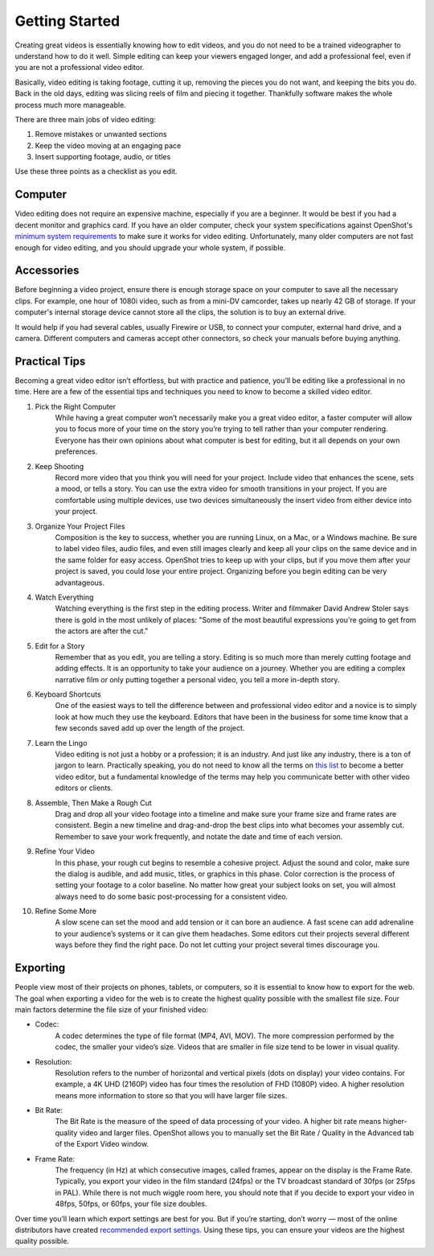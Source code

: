 .. Copyright (c) 2008-2020 OpenShot Studios, LLC
 (http://www.openshotstudios.com). This file is part of
 OpenShot Video Editor (http://www.openshot.org), an open-source project
 dedicated to delivering high quality video editing and animation solutions
 to the world.

.. OpenShot Video Editor is free software: you can redistribute it and/or 
 modify it under the terms of the GNU General Public License as published by
 the Free Software Foundation, either version 3 of the License, or
 (at your option) any later version.

.. OpenShot Video Editor is distributed in the hope that it will be useful,
 but WITHOUT ANY WARRANTY; without even the implied warranty of
 MERCHANTABILITY or FITNESS FOR A PARTICULAR PURPOSE.  See the
 GNU General Public License for more details.

.. You should have received a copy of the GNU General Public License
 along with OpenShot Library.  If not, see <http://www.gnu.org/licenses/>.

.. Edited September 25, 2020 - [USA]TechDude
 
Getting Started
===============

.. image:: images/getting-started.png

Creating great videos is essentially knowing how to edit videos, and 
you do not need to be a trained videographer to understand how to do it well.  
Simple editing can keep your viewers engaged longer, and add a 
professional feel, even if you are not a professional video 
editor.

Basically, video editing is taking footage, cutting it up, removing the 
pieces you do not want, and keeping the bits you do.  Back in the old days, 
editing was slicing reels of film and piecing it together.  Thankfully software 
makes the whole process much more manageable.

There are three main jobs of video editing:

1.  Remove mistakes or unwanted sections
2.  Keep the video moving at an engaging pace
3.  Insert supporting footage, audio, or titles

Use these three points as a checklist as you edit.

Computer
--------
Video editing does not require an expensive machine, especially if you are a 
beginner.  It would be best if you had a decent monitor and graphics card.  If 
you have an older computer, check your system specifications against OpenShot's 
`minimum system requirements <introduction.html#system-requirements>`_ 
to make sure it works for video editing.  Unfortunately, many older computers 
are not fast enough for video editing, and you should upgrade your whole 
system, if possible.


Accessories
-----------
Before beginning a video project, ensure there is enough storage space on your 
computer to save all the necessary clips.  For example, one hour of 
1080i video, such as from a mini-DV camcorder, takes up nearly 42 GB of 
storage.  If your computer's internal storage device cannot store all the 
clips, the solution is to buy an external drive.

It would help if you had several cables, usually Firewire or USB, to connect 
your computer, external hard drive, and a camera.  Different computers and 
cameras accept other connectors, so check your manuals before buying 
anything.

Practical Tips
--------------
Becoming a great video editor isn’t effortless, but with practice and patience, 
you’ll be editing like a professional in no time. Here are a few of the 
essential tips and techniques you need to know to become a skilled video editor.


#. Pick the Right Computer
    While having a great computer won’t necessarily make you a great video 
    editor, a faster computer will allow you to focus more of your time on the 
    story you’re trying to tell rather than your computer rendering. Everyone 
    has their own opinions about what computer is best for editing, but it all 
    depends on your own preferences.

#. Keep Shooting
    Record more video that you think you will need for your project.  Include 
    video that enhances the scene, sets a mood, or tells a story.  You can use 
    the extra video for smooth transitions in your project.  If you are 
    comfortable using multiple devices, use two devices simultaneously the 
    insert video from either device into your project.

#. Organize Your Project Files
    Composition is the key to success, whether you are running Linux, on a Mac, 
    or a Windows machine.  Be sure to label video files, audio files, and even 
    still images clearly and keep all your clips on the same device and in the 
    same folder for easy access.  OpenShot tries to keep up with your clips, 
    but if you move them after your project is saved, you could lose your 
    entire project.  Organizing before you begin editing can be very 
    advantageous.
 
#. Watch Everything
    Watching everything is the first step in the editing process.  Writer and 
    filmmaker David Andrew Stoler says there is gold in the most unlikely of 
    places: "Some of the most beautiful expressions you're going to get from 
    the actors are after the cut."

#. Edit for a Story
    Remember that as you edit, you are telling a story.  Editing is so much
    more than merely cutting footage and adding effects.  It is an opportunity 
    to take your audience on a journey.  Whether you are editing a complex 
    narrative film or only putting together a personal video, you tell a more 
    in-depth story.

#. Keyboard Shortcuts
    One of the easiest ways to tell the difference between and professional 
    video editor and a novice is to simply look at how much they use the 
    keyboard.  Editors that have been in the business for some time know that a 
    few seconds saved add up over the length of the project.

#. Learn the Lingo
    Video editing is not just a hobby or a profession; it is an industry.  And 
    just like any industry, there is a ton of jargon to learn.  Practically 
    speaking, you do not need to know all the terms on 
    `this list <glossary.html#definitions>`_  to become a better video editor, 
    but a fundamental knowledge of the terms may help you communicate better 
    with other video editors or clients.

#. Assemble, Then Make a Rough Cut
    Drag and drop all your video footage into a timeline and make sure your 
    frame size and frame rates are consistent.  Begin a new timeline and 
    drag-and-drop the best clips into what becomes your assembly cut.  Remember 
    to save your work frequently, and notate the date and time of each version.
    
#. Refine Your Video
    In this phase, your rough cut begins to resemble a cohesive project.
    Adjust the sound and color, make sure the dialog is audible, and add music,
    titles, or graphics in this phase.  Color correction is the process of 
    setting your footage to a color baseline.  No matter how great your subject 
    looks on set, you will almost always need to do some basic post-processing 
    for a consistent video.
 
#. Refine Some More
    A slow scene can set the mood and add tension or it can bore an audience.  
    A fast scene can add adrenaline to your audience’s systems or it can give 
    them headaches.  Some editors cut their projects several different ways 
    before they find the right pace.  Do not let cutting your project several 
    times discourage you.
    
Exporting
---------
People view most of their projects on phones, tablets, or computers, so it is 
essential to know how to export for the web.  The goal when exporting a video 
for the web is to create the highest quality possible with the smallest file 
size.  Four main factors determine the file size of your finished video:

* Codec: 
   A codec determines the type of file format (MP4, AVI, MOV).  The more 
   compression performed by the codec, the smaller your video’s size.  Videos 
   that are smaller in file size tend to be lower in visual quality.
* Resolution: 
   Resolution refers to the number of horizontal and vertical pixels (dots on 
   display) your video contains.  For example, a 4K UHD (2160P) video has four 
   times the resolution of FHD (1080P) video.  A higher resolution means more 
   information to store so that you will have larger file sizes.
* Bit Rate: 
   The Bit Rate is the measure of the speed of data processing of your video.
   A higher bit rate means higher-quality video and larger files.  OpenShot 
   allows you to manually set the Bit Rate / Quality in the Advanced tab of the 
   Export Video window.
* Frame Rate: 
   The frequency (in Hz) at which consecutive images, called frames, appear on 
   the display is the Frame Rate.  Typically, you export your video in the film 
   standard (24fps) or the TV broadcast standard of 30fps (or 25fps in PAL).  
   While there is not much wiggle room here, you should note that if you decide 
   to export your video in 48fps, 50fps, or 60fps, your file size doubles.

Over time you’ll learn which export settings are best for you. But if you’re 
starting, don’t worry — most of the online distributors have created 
`recommended export settings 
<https://support.google.com/youtube/answer/1722171?hl=en>`_.  Using these tips, 
you can ensure your videos are the highest quality possible.
